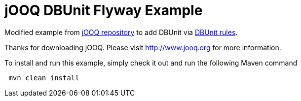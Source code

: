 = jOOQ DBUnit Flyway Example

Modified example from https://github.com/jOOQ/jOOQ/tree/master/jOOQ-examples/jOOQ-flyway-example[jOOQ repository^] to add DBUnit via https://github.com/rmpestano/dbunit-rules[DBUnit rules^].

Thanks for downloading jOOQ.
Please visit http://www.jooq.org for more information.

To install and run this example, simply check it out and run the following Maven command

----
 mvn clean install
----
